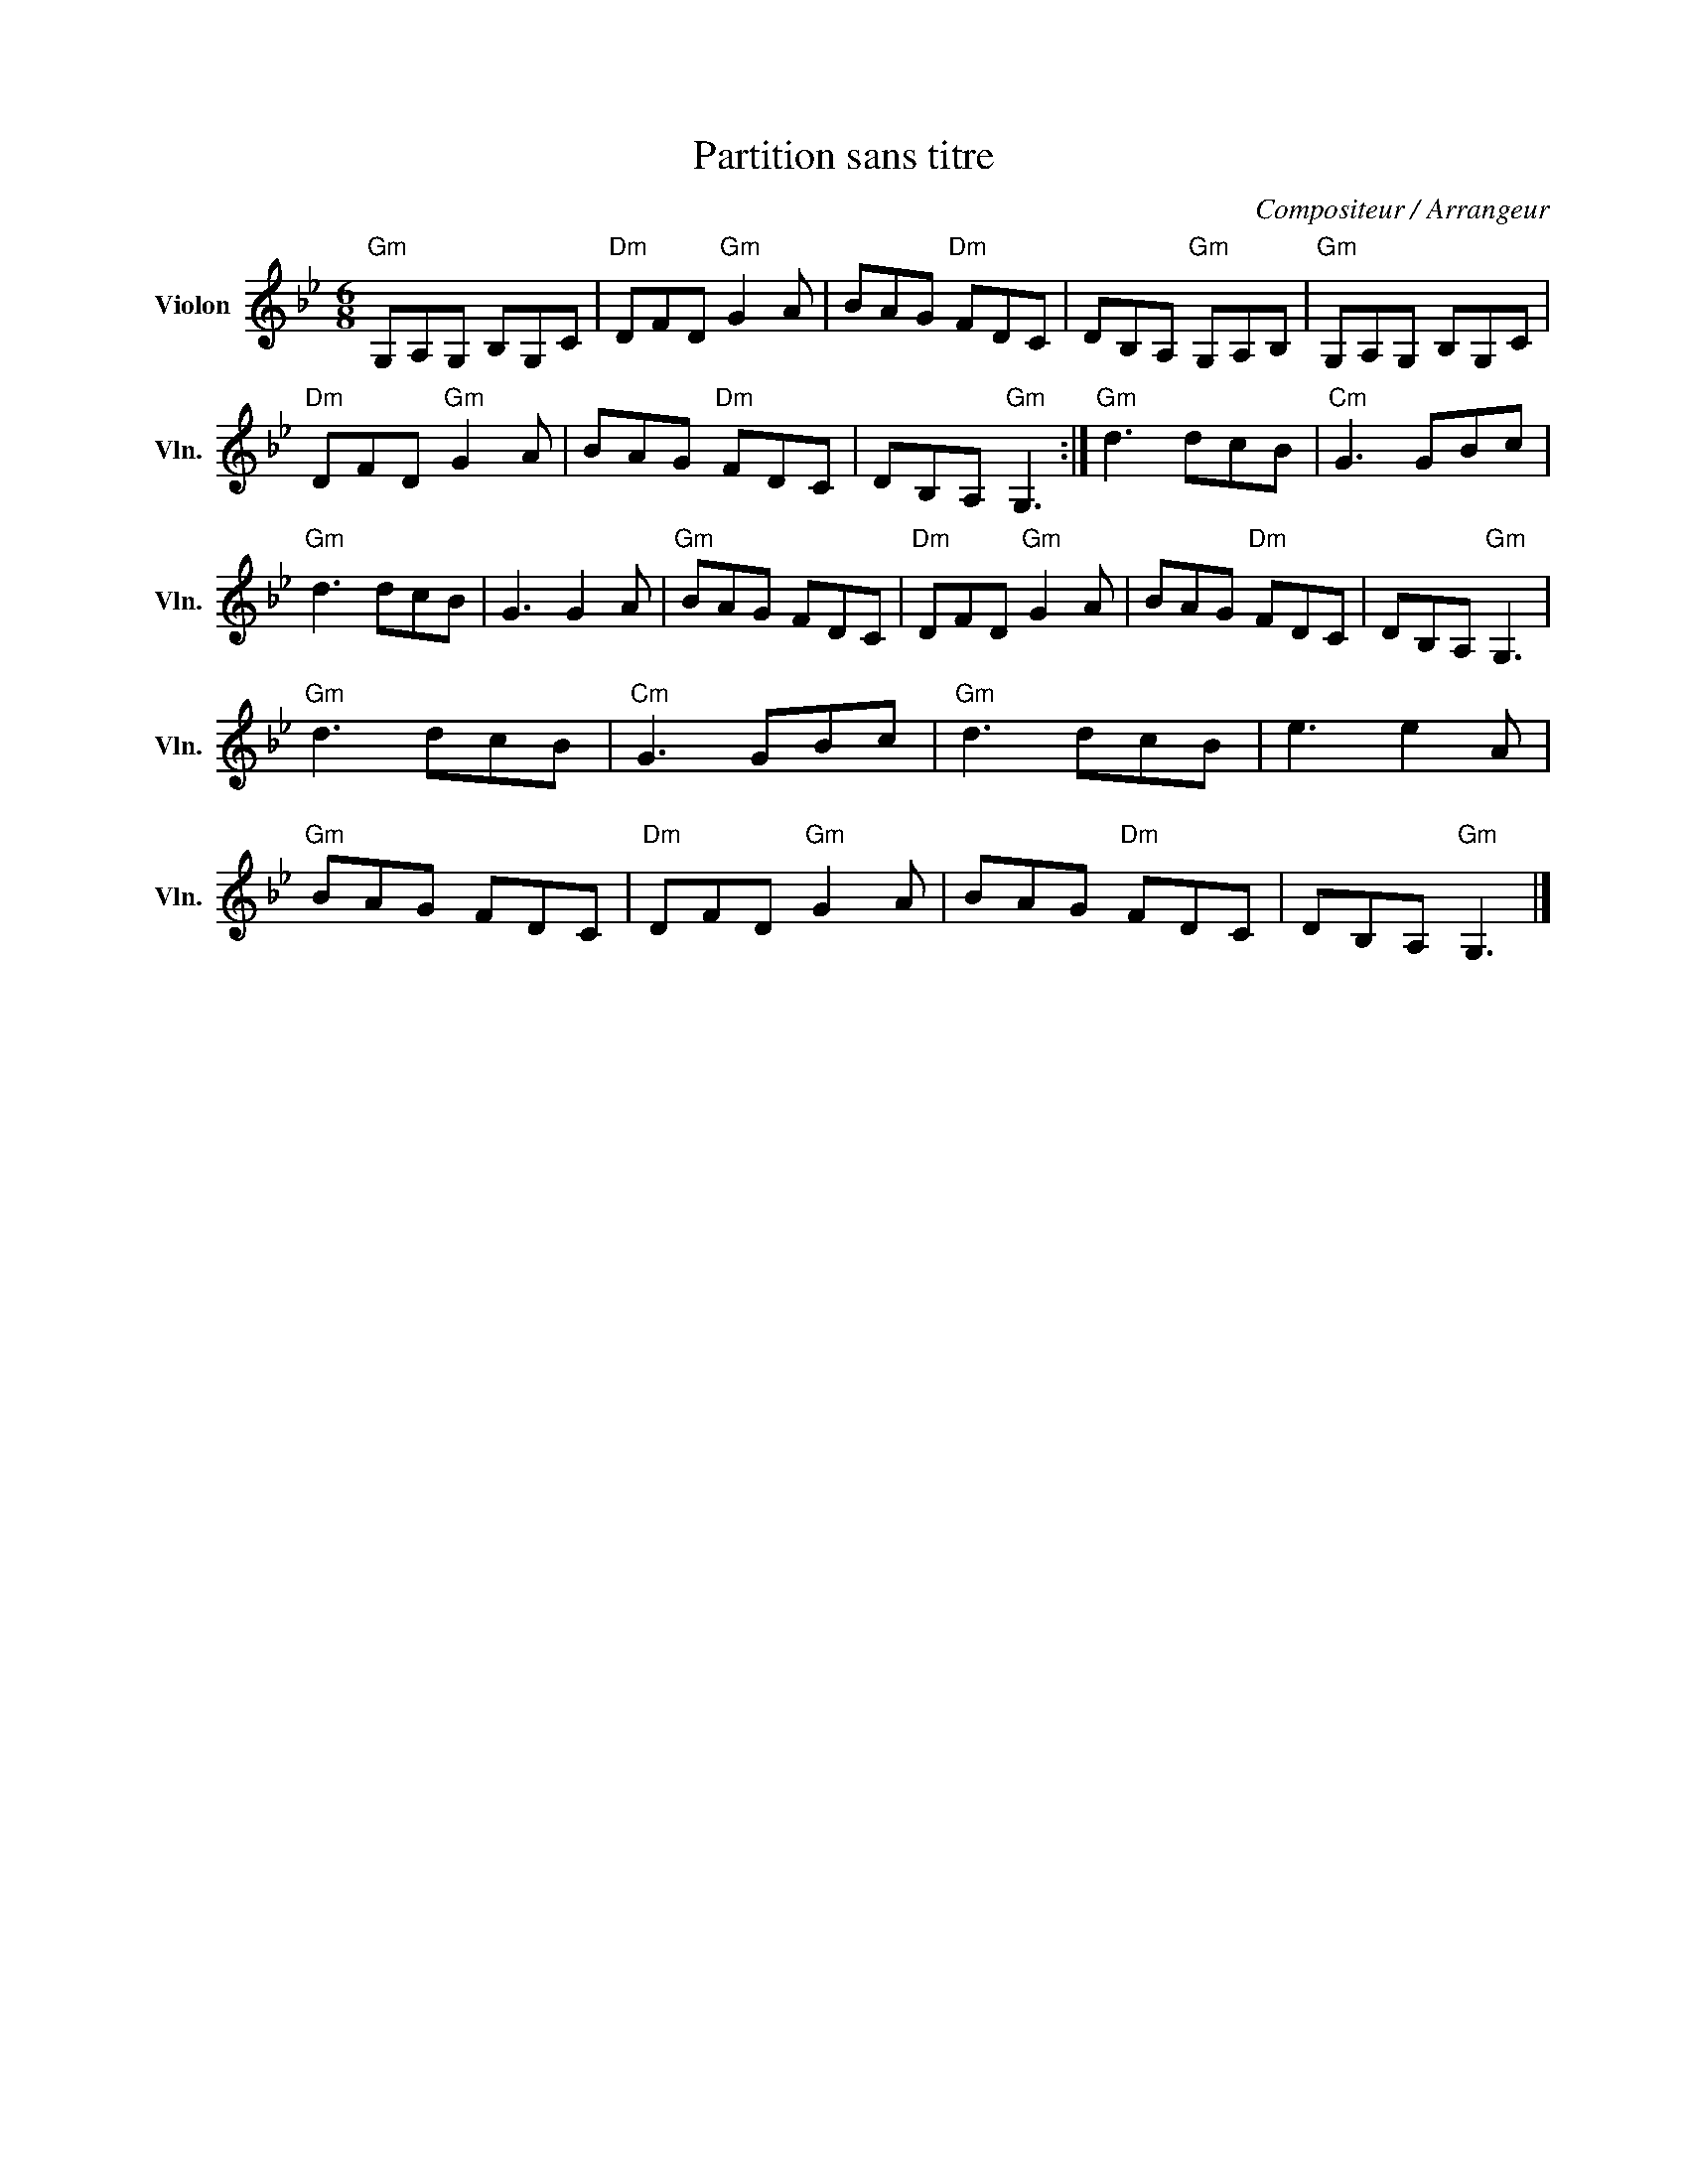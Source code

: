 X:1
T:Partition sans titre
C:Compositeur / Arrangeur
L:1/8
M:6/8
I:linebreak $
K:Bb
V:1 treble nm="Violon" snm="Vln."
V:1
"Gm" G,A,G, B,G,C |"Dm" DFD"Gm" G2 A | BAG"Dm" FDC | DB,A,"Gm" G,A,B, |"Gm" G,A,G, B,G,C | %5
"Dm" DFD"Gm" G2 A | BAG"Dm" FDC | DB,A,"Gm" G,3 :|"Gm" d3 dcB |"Cm" G3 GBc |"Gm" d3 dcB | G3 G2 A | %12
"Gm" BAG FDC |"Dm" DFD"Gm" G2 A | BAG"Dm" FDC | DB,A,"Gm" G,3 |"Gm" d3 dcB |"Cm" G3 GBc | %18
"Gm" d3 dcB | e3 e2 A |"Gm" BAG FDC |"Dm" DFD"Gm" G2 A | BAG"Dm" FDC | DB,A,"Gm" G,3 |] %24
